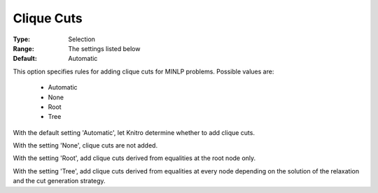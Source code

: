 .. _option-KNITRO-clique_cuts:


Clique Cuts
===========

 

:Type:	Selection	
:Range:	The settings listed below	
:Default:	Automatic	



This option specifies rules for adding clique cuts for MINLP problems. Possible values are:



    *	Automatic
    *	None
    *	Root
    *	Tree




With the default setting 'Automatic', let Knitro determine whether to add clique cuts. 





With the setting 'None', clique cuts are not added.





With the setting 'Root', add clique cuts derived from equalities at the root node only.





With the setting 'Tree', add clique cuts derived from equalities at every node depending on the solution of the relaxation and the cut generation strategy.







